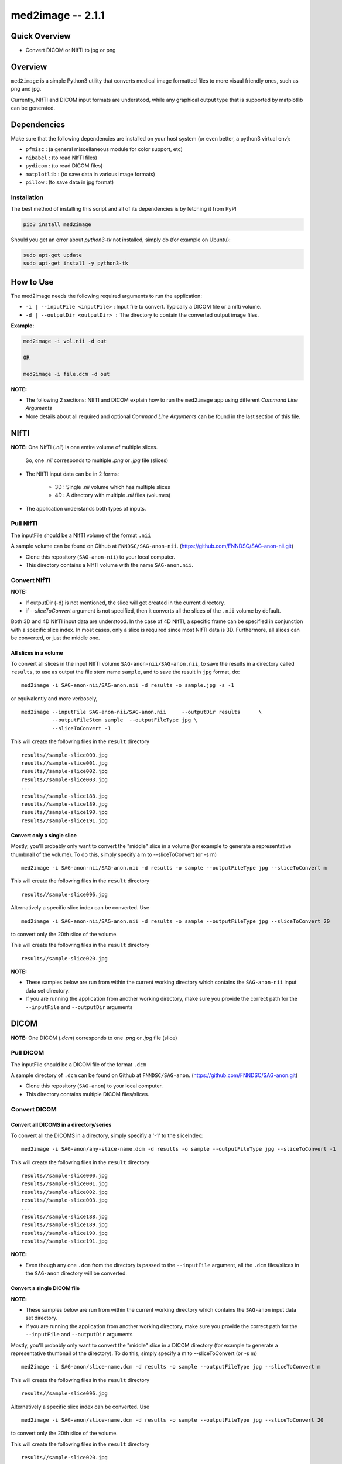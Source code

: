 med2image -- 2.1.1
==================

Quick Overview
--------------

-  Convert DICOM or NIfTI to jpg or png

Overview
--------

``med2image`` is a simple Python3 utility that converts medical image
formatted files to more visual friendly ones, such as png and jpg.

Currently, NIfTI and DICOM input formats are understood, while any
graphical output type that is supported by matplotlib can be generated.

Dependencies
------------

Make sure that the following dependencies are installed on your host
system (or even better, a python3 virtual env):

-  ``pfmisc`` : (a general miscellaneous module for color support, etc)
-  ``nibabel`` : (to read NIfTI files)
-  ``pydicom`` : (to read DICOM files)
-  ``matplotlib`` : (to save data in various image formats)
-  ``pillow`` : (to save data in jpg format)

Installation
~~~~~~~~~~~~

The best method of installing this script and all of its dependencies is
by fetching it from PyPI

.. code:: bash

        pip3 install med2image

Should you get an error about `python3-tk` not installed, simply do (for example on Ubuntu):

.. code:: bash

        sudo apt-get update
        sudo apt-get install -y python3-tk

How to Use
----------

The med2image needs the following required arguments to run the application:

- ``-i | --inputFile <inputFile>`` : Input file to convert. Typically a DICOM file or a nifti volume.

- ``-d | --outputDir <outputDir> :`` The directory to contain the converted output image files.

**Example:**

.. code:: bash

    med2image -i vol.nii -d out

    OR

    med2image -i file.dcm -d out

**NOTE:**

- The following 2 sections: NIfTI and DICOM explain how to run the ``med2image`` app using different *Command Line Arguments*

- More details about all required and optional *Command Line Arguments* can be found in the last section of this file.

NIfTI
-----
**NOTE:** One NIfTI (`.nii`) is one entire volume of multiple slices.

     So, one `.nii` corresponds to multiple `.png` or `.jpg` file (slices)

- The NIfTI input data can be in 2 forms:

    - 3D : Single `.nii` volume which has multiple slices
    - 4D : A directory with multiple `.nii` files (volumes)

- The application understands both types of inputs.

Pull NIfTI
~~~~~~~~~~

The inputFile should be a NIfTI volume of the format ``.nii``

A sample volume can be found on Github at ``FNNDSC/SAG-anon-nii``. (https://github.com/FNNDSC/SAG-anon-nii.git)

- Clone this repository (``SAG-anon-nii``) to your local computer.
- This directory contains a NIfTI volume with the name ``SAG-anon.nii``.

Convert NIfTI
~~~~~~~~~~~~~

**NOTE:**

- If outputDir (-d) is not mentioned, the slice will get created in the current directory.
- if `--sliceToConvert` argument is not specified, then it converts all the slices of the ``.nii`` volume by default.

Both 3D and 4D NIfTI input data are understood. In the case of 4D NIfTI,
a specific frame can be specified in conjunction with a specific slice
index. In most cases, only a slice is required since most NIfTI data is
3D. Furthermore, all slices can be converted, or just the middle one.


All slices in a volume
^^^^^^^^^^^^^^^^^^^^^^

To convert all slices in the input NIfTI volume ``SAG-anon-nii/SAG-anon.nii``, to save
the results in a directory called ``results``, to use as output the file stem
name ``sample``, and to save the result in ``jpg`` format, do:

::

    med2image -i SAG-anon-nii/SAG-anon.nii -d results -o sample.jpg -s -1

or equivalently and more verbosely,

::

    med2image --inputFile SAG-anon-nii/SAG-anon.nii     --outputDir results      \
              --outputFileStem sample  --outputFileType jpg \
              --sliceToConvert -1

This will create the following files in the ``result`` directory

::

    results//sample-slice000.jpg
    results//sample-slice001.jpg
    results//sample-slice002.jpg
    results//sample-slice003.jpg
    ...
    results//sample-slice188.jpg
    results//sample-slice189.jpg
    results//sample-slice190.jpg
    results//sample-slice191.jpg

Convert only a single slice
^^^^^^^^^^^^^^^^^^^^^^^^^^^

Mostly, you'll probably only want to convert the "middle" slice in a
volume (for example to generate a representative thumbnail of the
volume). To do this, simply specify a m to --sliceToConvert (or -s m)

::

    med2image -i SAG-anon-nii/SAG-anon.nii -d results -o sample --outputFileType jpg --sliceToConvert m

This will create the following files in the ``result`` directory

::

    results//sample-slice096.jpg

Alternatively a specific slice index can be converted. Use

::

    med2image -i SAG-anon-nii/SAG-anon.nii -d results -o sample --outputFileType jpg --sliceToConvert 20

to convert only the 20th slice of the volume.

This will create the following files in the ``result`` directory

::

    results//sample-slice020.jpg

**NOTE:**

- These samples below are run from within the current working directory which contains the ``SAG-anon-nii`` input data set directory.

- If you are running the application from another working directory, make sure you provide the correct path for the ``--inputFile`` and ``--outputDir`` arguments

DICOM
-----

**NOTE:** One DICOM (`.dcm`) corresponds to one `.png` or `.jpg` file (slice)

Pull DICOM
~~~~~~~~~~

The inputFile should be a DICOM file of the format ``.dcm``

A sample directory of ``.dcm`` can be found on Github at ``FNNDSC/SAG-anon``. (https://github.com/FNNDSC/SAG-anon.git)

- Clone this repository (``SAG-anon``) to your local computer.
- This directory contains multiple DICOM files/slices.

Convert DICOM
~~~~~~~~~~~~~

Convert all DICOMS in a directory/series
^^^^^^^^^^^^^^^^^^^^^^^^^^^^^^^^^^^^^^^^

To convert all the DICOMS in a directory, simply specifiy a '-1' to the
sliceIndex:

::

    med2image -i SAG-anon/any-slice-name.dcm -d results -o sample --outputFileType jpg --sliceToConvert -1

This will create the following files in the ``result`` directory

::

    results//sample-slice000.jpg
    results//sample-slice001.jpg
    results//sample-slice002.jpg
    results//sample-slice003.jpg
    ...
    results//sample-slice188.jpg
    results//sample-slice189.jpg
    results//sample-slice190.jpg
    results//sample-slice191.jpg

**NOTE:**

- Even though any one ``.dcm`` from the directory is passed to the ``--inputFile`` argument, all the ``.dcm`` files/slices in the ``SAG-anon`` directory will be converted.

Convert a single DICOM file
^^^^^^^^^^^^^^^^^^^^^^^^^^^^

**NOTE:**

- These samples below are run from within the current working directory which contains the ``SAG-anon`` input data set directory.

- If you are running the application from another working directory, make sure you provide the correct path for the ``--inputFile`` and ``--outputDir`` arguments


Mostly, you'll probably only want to convert the "middle" slice in a
DICOM directory (for example to generate a representative thumbnail of the
directory). To do this, simply specify a m to --sliceToConvert (or -s m)

::

    med2image -i SAG-anon/slice-name.dcm -d results -o sample --outputFileType jpg --sliceToConvert m

This will create the following files in the ``result`` directory

::

    results//sample-slice096.jpg

Alternatively a specific slice index can be converted. Use

::

    med2image -i SAG-anon/slice-name.dcm -d results -o sample --outputFileType jpg --sliceToConvert 20

to convert only the 20th slice of the volume.

This will create the following files in the ``result`` directory

::

    results//sample-slice020.jpg

**NOTE:**

- If outputDir (-d) is not mentioned, the slice will get created in the current directory.
- if `--sliceToConvert` argument is not specified, then it converts all the `.dcm` files in the directory by default.

Multiple Direction Reslicing
----------------------------

By default, only the slice (or slices) in the acquisition direction are
converted. However, by passing a `--reslice` to the script, all dimensions are
converted. Since the script does not know the anatomical orientation of
the image, the directions are simply labeled x, y, and z.

The z direction is the original acquistion (slice) direction, while x
and y correspond to planes normal to the row and column directions.

Converted images are stored in subdirectories labeled x, y, and z.

**NOTE:** In case of DICOM images, the `--reslice` option will work only if all slices in the directory are converted which means: ``--sliceToConvert -1``

Command line arguments
----------------------

::

        -i|--inputFile <inputFile>
        Input file to convert. Typically a DICOM file or a nifti volume.

        [-d|--outputDir <outputDir>]
        The directory to contain the converted output image files.

        -o|--outputFileStem <outputFileStem>
        The output file stem to store conversion. If this is specified
        with an extension, this extension will be used to specify the
        output file type.

        SPECIAL CASES:
        For DICOM data, the <outputFileStem> can be set to the value of
        an internal DICOM tag. The tag is specified by preceding the tag
        name with a percent character '%', so

            -o %ProtocolName

        will use the DICOM 'ProtocolName' to name the output file. Note
        that special characters (like spaces) in the DICOM value are
        replaced by underscores '_'.

        Multiple tags can be specified, for example

            -o %PatientName%PatientID%ProtocolName

        and the output filename will have each DICOM tag string as
        specified in order, connected with dashes.

        A special %inputFile is available to specify the input file that
        was read (without extension).

        [-t|--outputFileType <outputFileType>]
        The output file type. If different to <outputFileStem> extension,
        will override extension in favour of <outputFileType>.

        [-s|--sliceToConvert <sliceToConvert>]
        In the case of volume files, the slice (z) index to convert. Ignored
        for 2D input data. If a '-1' is sent, then convert *all* the slices.
        If an 'm' is specified, only convert the middle slice in an input
        volume.

        [-f|--frameToConvert <sliceToConvert>]
        In the case of 4D volume files, the volume (V) containing the
        slice (z) index to convert. Ignored for 3D input data. If a '-1' is
        sent, then convert *all* the frames. If an 'm' is specified, only
        convert the middle frame in the 4D input stack.

        [--showSlices]
        If specified, render/show image slices as they are created.

        [--reslice]
        For 3D data only. Assuming [i,j,k] coordinates, the default is to save
        along the 'k' direction. By passing a --reslice image data in the 'i' and
        'j' directions are also saved. Furthermore, the <outputDir> is subdivided into
        'slice' (k), 'row' (i), and 'col' (j) subdirectories.

        [-x|--man]
        Show full help.

        [-y|--synopsis]
        Show brief help.
